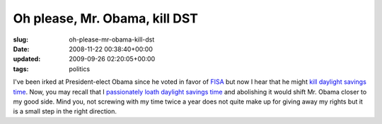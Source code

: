 Oh please, Mr. Obama, kill DST
==============================

:slug: oh-please-mr-obama-kill-dst
:date: 2008-11-22 00:38:40+00:00
:updated: 2009-09-26 02:20:05+00:00
:tags: politics

I've been irked at President-elect Obama since he voted in favor of
`FISA <http://en.wikipedia.org/wiki/Foreign_Intelligence_Surveillance_Act_of_1978_Amendments_Act_of_2008>`__
but now I hear that he might `kill daylight savings
time <http://www.greendaily.com/2008/11/21/obama-looks-to-axe-daylight-time-nyt-explains-why/>`__.
Now, you may recall that I `passionately loath daylight savings
time </2008/03/09/abolish-daylight-savings-time/>`__ and abolishing it
would shift Mr. Obama closer to my good side. Mind you, not screwing
with my time twice a year does not quite make up for giving away my
rights but it is a small step in the right direction.
